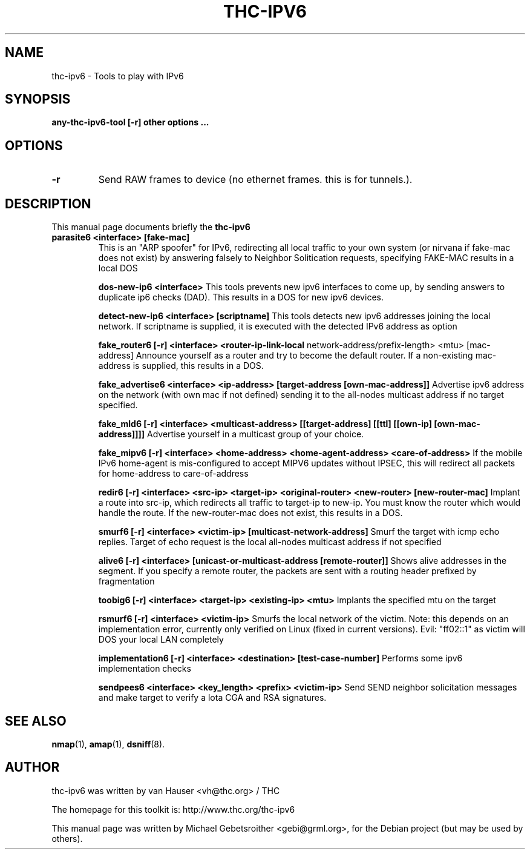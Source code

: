 .\"                                      Hey, EMACS: -*- nroff -*-
.\" First parameter, NAME, should be all caps
.\" Second parameter, SECTION, should be 1-8, maybe w/ subsection
.\" other parameters are allowed: see man(7), man(1)
.TH THC-IPV6 8 "May 2011"
.\" Please adjust this date whenever revising the manpage.
.\"
.\" Some roff macros, for reference:
.\" .nh        disable hyphenation
.\" .hy        enable hyphenation
.\" .ad l      left justify
.\" .ad b      justify to both left and right margins
.\" .nf        disable filling
.\" .fi        enable filling
.\" .br        insert line break
.\" .sp <n>    insert n+1 empty lines
.\" for manpage-specific macros, see man(7)
.SH NAME
thc-ipv6 \- Tools to play with IPv6
.SH SYNOPSIS
.B any-thc-ipv6-tool [-r] other options ...
.SH OPTIONS
.TP
.B \-r
Send RAW frames to device (no ethernet frames. this is for tunnels.).
.SH DESCRIPTION
This manual page documents briefly the
.B thc-ipv6
.PP
.TP
.B parasite6 <interface> [fake-mac]
This is an "ARP spoofer" for IPv6, redirecting all local traffic to your
own system (or nirvana if fake-mac does not exist) by answering falsely
to Neighbor Solitication requests, specifying FAKE-MAC results in a local DOS

.B dos-new-ip6 <interface>
This tools prevents new ipv6 interfaces to come up, by sending answers
to duplicate ip6 checks (DAD). This results in a DOS for new ipv6
devices.

.B detect-new-ip6 <interface> [scriptname]
This tools detects new ipv6 addresses joining the local network.  If
scriptname is supplied, it is executed with the detected IPv6 address as
option

.B fake_router6 [-r] <interface> <router-ip-link-local
network-address/prefix-length> <mtu> [mac-address]
Announce yourself as a router and try to become the default router.  If
a non-existing mac-address is supplied, this results in a DOS.

.B fake_advertise6 <interface> <ip-address> [target-address [own-mac-address]]
Advertise ipv6 address on the network (with own mac if not defined)
sending it to the all-nodes multicast address if no target specified.

.B fake_mld6 [-r] <interface> <multicast-address> [[target-address] [[ttl] [[own-ip] [own-mac-address]]]]
Advertise yourself in a multicast group of your choice.

.B fake_mipv6 [-r] <interface> <home-address> <home-agent-address> <care-of-address>
If the mobile IPv6 home-agent is mis-configured to accept MIPV6 updates without
IPSEC, this will redirect all packets for home-address to care-of-address

.B redir6 [-r] <interface> <src-ip> <target-ip> <original-router> <new-router> [new-router-mac]
Implant a route into src-ip, which redirects all traffic to target-ip to
new-ip. You must know the router which would handle the route.
If the new-router-mac does not exist, this results in a DOS.

.B smurf6 [-r] <interface> <victim-ip> [multicast-network-address]
Smurf the target with icmp echo replies. Target of echo request is the
local all-nodes multicast address if not specified

.B alive6 [-r] <interface> [unicast-or-multicast-address [remote-router]]
Shows alive addresses in the segment. If you specify a remote router, the
packets are sent with a routing header prefixed by fragmentation

.B toobig6 [-r] <interface> <target-ip> <existing-ip> <mtu>
Implants the specified mtu on the target

.B rsmurf6 [-r] <interface> <victim-ip>
Smurfs the local network of the victim. Note: this depends on an
implementation error, currently only verified on Linux (fixed in current versions).
Evil: "ff02::1" as victim will DOS your local LAN completely

.B implementation6 [-r] <interface> <destination> [test-case-number]
Performs some ipv6 implementation checks

.B sendpees6 <interface> <key_length> <prefix> <victim-ip>
Send SEND neighbor solicitation messages and make target to verify a lota CGA and RSA signatures.

.SH SEE ALSO
.BR nmap (1),
.BR amap (1),
.BR dsniff (8).
.SH AUTHOR
thc-ipv6 was written by van Hauser <vh@thc.org> / THC
.PP
The homepage for this toolkit is: http://www.thc.org/thc-ipv6
.PP
This manual page was written by Michael Gebetsroither <gebi@grml.org>,
for the Debian project (but may be used by others).
